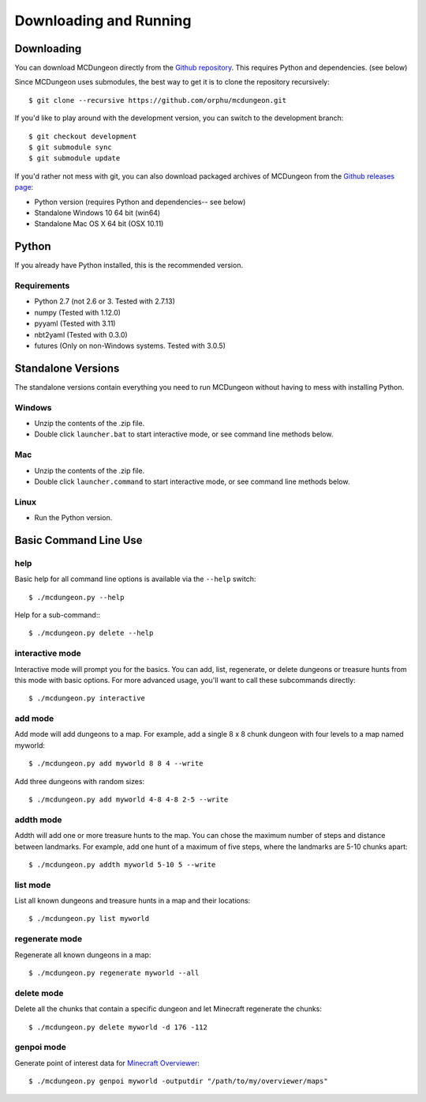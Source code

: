 .. _downloading:

=======================
Downloading and Running
=======================

Downloading
===========

You can download MCDungeon directly from the `Github repository
<https://github.com/orphu/mcdungeon>`_. This requires Python and
dependencies. (see below)

Since MCDungeon uses submodules, the best way to get it is to clone
the repository recursively::

   $ git clone --recursive https://github.com/orphu/mcdungeon.git

If you'd like to play around with the development version, you can
switch to the development branch::

   $ git checkout development
   $ git submodule sync
   $ git submodule update

If you'd rather not mess with git, you can also download
packaged archives of MCDungeon from the `Github releases page
<https://github.com/orphu/mcdungeon/releases>`_:

* Python version (requires Python and dependencies-- see below)
* Standalone Windows 10 64 bit (win64)
* Standalone Mac OS X 64 bit (OSX 10.11)

Python
======

If you already have Python installed, this is the recommended version. 

Requirements
------------

* Python 2.7 (not 2.6 or 3. Tested with 2.7.13)
* numpy (Tested with 1.12.0)
* pyyaml (Tested with 3.11)
* nbt2yaml (Tested with 0.3.0)
* futures (Only on non-Windows systems. Tested with 3.0.5)

Standalone Versions
===================

The standalone versions contain everything you need to run MCDungeon without having to mess with installing Python. 

Windows
-------

* Unzip the contents of the .zip file.
* Double click ``launcher.bat`` to start interactive mode, or see command line methods below. 

Mac
---

* Unzip the contents of the .zip file.
* Double click ``launcher.command`` to start interactive mode, or see command line methods below. 

Linux
-----

* Run the Python version.

Basic Command Line Use
======================

help
----

Basic help for all command line options is available via the ``--help`` switch::

   $ ./mcdungeon.py --help

Help for a sub-command:::

   $ ./mcdungeon.py delete --help

interactive mode
----------------

Interactive mode will prompt you for the basics. You can add, list, regenerate, or delete dungeons or treasure hunts from this mode with basic options. For more advanced usage, you'll want to call these subcommands directly::

   $ ./mcdungeon.py interactive

add mode
--------

Add mode will add dungeons to a map. For example, add a single 8 x 8 chunk dungeon with four levels to a map named myworld::
   
   $ ./mcdungeon.py add myworld 8 8 4 --write 

Add three dungeons with random sizes::

   $ ./mcdungeon.py add myworld 4-8 4-8 2-5 --write

addth mode
----------

.. versionadded:: 0.14.0

Addth will add one or more treasure hunts to the map. You can chose the maximum number of steps and distance between landmarks. For example, add one hunt of a maximum of five steps, where the landmarks are 5-10 chunks apart::

   $ ./mcdungeon.py addth myworld 5-10 5 --write

list mode
---------

List all known dungeons and treasure hunts in a map and their locations::

   $ ./mcdungeon.py list myworld

regenerate mode
---------------

Regenerate all known dungeons in a map::

   $ ./mcdungeon.py regenerate myworld --all

delete mode
-----------

Delete all the chunks that contain a specific dungeon and let Minecraft regenerate the chunks::

   $ ./mcdungeon.py delete myworld -d 176 -112

genpoi mode
-----------

.. versionadded:: 0.14.0

Generate point of interest data for `Minecraft Overviewer
<http://overviewer.org/>`_::

   $ ./mcdungeon.py genpoi myworld -outputdir "/path/to/my/overviewer/maps"
